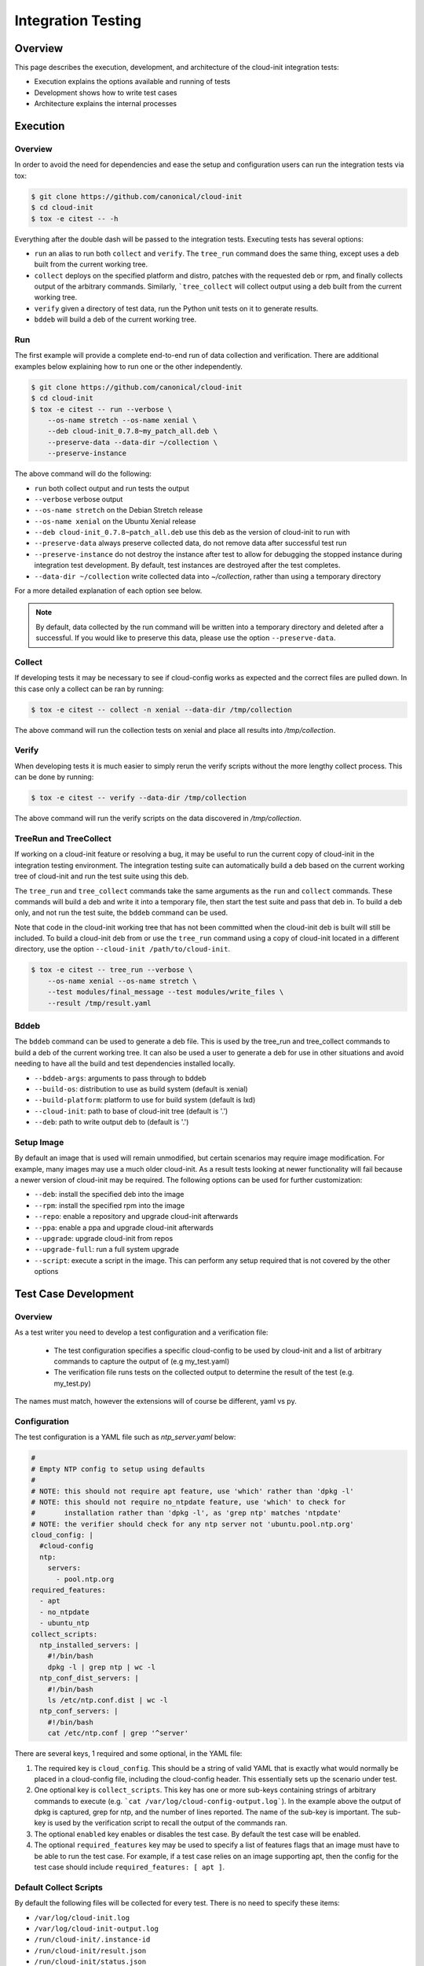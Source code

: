 *******************
Integration Testing
*******************

Overview
========

This page describes the execution, development, and architecture of the
cloud-init integration tests:

* Execution explains the options available and running of tests
* Development shows how to write test cases
* Architecture explains the internal processes

Execution
=========

Overview
--------

In order to avoid the need for dependencies and ease the setup and
configuration users can run the integration tests via tox:

.. code-block:: shell-session

    $ git clone https://github.com/canonical/cloud-init
    $ cd cloud-init
    $ tox -e citest -- -h

Everything after the double dash will be passed to the integration tests.
Executing tests has several options:

* ``run`` an alias to run both ``collect`` and ``verify``. The ``tree_run``
  command does the same thing, except uses a deb built from the current
  working tree.

* ``collect`` deploys on the specified platform and distro, patches with the
  requested deb or rpm, and finally collects output of the arbitrary
  commands. Similarly, ```tree_collect`` will collect output using a deb
  built from the current working tree.

* ``verify`` given a directory of test data, run the Python unit tests on
  it to generate results.

* ``bddeb`` will build a deb of the current working tree.

Run
---

The first example will provide a complete end-to-end run of data
collection and verification. There are additional examples below
explaining how to run one or the other independently.

.. code-block:: shell-session

    $ git clone https://github.com/canonical/cloud-init
    $ cd cloud-init
    $ tox -e citest -- run --verbose \
        --os-name stretch --os-name xenial \
        --deb cloud-init_0.7.8~my_patch_all.deb \
        --preserve-data --data-dir ~/collection \
        --preserve-instance

The above command will do the following:

* ``run`` both collect output and run tests the output

* ``--verbose`` verbose output

* ``--os-name stretch`` on the Debian Stretch release

* ``--os-name xenial`` on the Ubuntu Xenial release

* ``--deb cloud-init_0.7.8~patch_all.deb`` use this deb as the version of
  cloud-init to run with

* ``--preserve-data`` always preserve collected data, do not remove data
  after successful test run

* ``--preserve-instance`` do not destroy the instance after test to allow
  for debugging the stopped instance during integration test development. By
  default, test instances are destroyed after the test completes.

* ``--data-dir ~/collection`` write collected data into `~/collection`,
  rather than using a temporary directory

For a more detailed explanation of each option see below.

.. note::
    By default, data collected by the run command will be written into a
    temporary directory and deleted after a successful. If you would
    like to preserve this data, please use the option ``--preserve-data``.

Collect
-------

If developing tests it may be necessary to see if cloud-config works as
expected and the correct files are pulled down. In this case only a
collect can be ran by running:

.. code-block:: shell-session

    $ tox -e citest -- collect -n xenial --data-dir /tmp/collection

The above command will run the collection tests on xenial and place
all results into `/tmp/collection`.

Verify
------

When developing tests it is much easier to simply rerun the verify scripts
without the more lengthy collect process. This can be done by running:

.. code-block:: shell-session

    $ tox -e citest -- verify --data-dir /tmp/collection

The above command will run the verify scripts on the data discovered in
`/tmp/collection`.

TreeRun and TreeCollect
-----------------------

If working on a cloud-init feature or resolving a bug, it may be useful to
run the current copy of cloud-init in the integration testing environment.
The integration testing suite can automatically build a deb based on the
current working tree of cloud-init and run the test suite using this deb.

The ``tree_run`` and ``tree_collect`` commands take the same arguments as
the ``run`` and ``collect`` commands. These commands will build a deb and
write it into a temporary file, then start the test suite and pass that deb
in. To build a deb only, and not run the test suite, the ``bddeb`` command
can be used.

Note that code in the cloud-init working tree that has not been committed
when the cloud-init deb is built will still be included. To build a
cloud-init deb from or use the ``tree_run`` command using a copy of
cloud-init located in a different directory, use the option ``--cloud-init
/path/to/cloud-init``.

.. code-block:: shell-session

    $ tox -e citest -- tree_run --verbose \
        --os-name xenial --os-name stretch \
        --test modules/final_message --test modules/write_files \
        --result /tmp/result.yaml

Bddeb
-----

The ``bddeb`` command can be used to generate a deb file. This is used by
the tree_run and tree_collect commands to build a deb of the current
working tree. It can also be used a user to generate a deb for use in other
situations and avoid needing to have all the build and test dependencies
installed locally.

* ``--bddeb-args``: arguments to pass through to bddeb
* ``--build-os``: distribution to use as build system (default is xenial)
* ``--build-platform``: platform to use for build system (default is lxd)
* ``--cloud-init``: path to base of cloud-init tree (default is '.')
* ``--deb``: path to write output deb to (default is '.')

Setup Image
-----------

By default an image that is used will remain unmodified, but certain
scenarios may require image modification. For example, many images may use
a much older cloud-init. As a result tests looking at newer functionality
will fail because a newer version of cloud-init may be required. The
following options can be used for further customization:

* ``--deb``: install the specified deb into the image
* ``--rpm``: install the specified rpm into the image
* ``--repo``: enable a repository and upgrade cloud-init afterwards
* ``--ppa``: enable a ppa and upgrade cloud-init afterwards
* ``--upgrade``: upgrade cloud-init from repos
* ``--upgrade-full``: run a full system upgrade
* ``--script``: execute a script in the image. This can perform any setup
  required that is not covered by the other options

Test Case Development
=====================

Overview
--------

As a test writer you need to develop a test configuration and a
verification file:

 * The test configuration specifies a specific cloud-config to be used by
   cloud-init and a list of arbitrary commands to capture the output of
   (e.g my_test.yaml)

 * The verification file runs tests on the collected output to determine
   the result of the test (e.g. my_test.py)

The names must match, however the extensions will of course be different,
yaml vs py.

Configuration
-------------

The test configuration is a YAML file such as *ntp_server.yaml* below:

.. code-block:: yaml

    #
    # Empty NTP config to setup using defaults
    #
    # NOTE: this should not require apt feature, use 'which' rather than 'dpkg -l'
    # NOTE: this should not require no_ntpdate feature, use 'which' to check for
    #       installation rather than 'dpkg -l', as 'grep ntp' matches 'ntpdate'
    # NOTE: the verifier should check for any ntp server not 'ubuntu.pool.ntp.org'
    cloud_config: |
      #cloud-config
      ntp:
        servers:
          - pool.ntp.org
    required_features:
      - apt
      - no_ntpdate
      - ubuntu_ntp
    collect_scripts:
      ntp_installed_servers: |
        #!/bin/bash
        dpkg -l | grep ntp | wc -l
      ntp_conf_dist_servers: |
        #!/bin/bash
        ls /etc/ntp.conf.dist | wc -l
      ntp_conf_servers: |
        #!/bin/bash
        cat /etc/ntp.conf | grep '^server'

There are several keys, 1 required and some optional, in the YAML file:

1. The required key is ``cloud_config``. This should be a string of valid
   YAML that is exactly what would normally be placed in a cloud-config
   file, including the cloud-config header. This essentially sets up the
   scenario under test.

2. One optional key is ``collect_scripts``. This key has one or more
   sub-keys containing strings of arbitrary commands to execute (e.g.
   ```cat /var/log/cloud-config-output.log```). In the example above the
   output of dpkg is captured, grep for ntp, and the number of lines
   reported. The name of the sub-key is important. The sub-key is used by
   the verification script to recall the output of the commands ran.

3. The optional ``enabled`` key enables or disables the test case. By
   default the test case will be enabled.

4. The optional ``required_features`` key may be used to specify a list
   of features flags that an image must have to be able to run the test
   case. For example, if a test case relies on an image supporting apt,
   then the config for the test case should include ``required_features:
   [ apt ]``.


Default Collect Scripts
-----------------------

By default the following files will be collected for every test. There is
no need to specify these items:

* ``/var/log/cloud-init.log``
* ``/var/log/cloud-init-output.log``
* ``/run/cloud-init/.instance-id``
* ``/run/cloud-init/result.json``
* ``/run/cloud-init/status.json``
* ```dpkg-query -W -f='${Version}' cloud-init```

Verification
------------

The verification script is a Python file with unit tests like the one,
`ntp_server.py`, below:

.. code-block:: python

    # This file is part of cloud-init. See LICENSE file for license information.

    """cloud-init Integration Test Verify Script"""
    from tests.cloud_tests.testcases import base


    class TestNtp(base.CloudTestCase):
        """Test ntp module"""

        def test_ntp_installed(self):
            """Test ntp installed"""
            out = self.get_data_file('ntp_installed_empty')
            self.assertEqual(1, int(out))

        def test_ntp_dist_entries(self):
            """Test dist config file has one entry"""
            out = self.get_data_file('ntp_conf_dist_empty')
            self.assertEqual(1, int(out))

        def test_ntp_entires(self):
            """Test config entries"""
            out = self.get_data_file('ntp_conf_empty')
            self.assertIn('pool 0.ubuntu.pool.ntp.org iburst', out)
            self.assertIn('pool 1.ubuntu.pool.ntp.org iburst', out)
            self.assertIn('pool 2.ubuntu.pool.ntp.org iburst', out)
            self.assertIn('pool 3.ubuntu.pool.ntp.org iburst', out)

    # vi: ts=4 expandtab


Here is a breakdown of the unit test file:

* The import statement allows access to the output files.

* The class can be named anything, but must import the
  ``base.CloudTestCase``, either directly or via another test class.

* There can be 1 to N number of functions with any name, however only
  functions starting with ``test_*`` will be executed.

* There can be 1 to N number of classes in a test module, however only
  classes inheriting from ``base.CloudTestCase`` will be loaded.

* Output from the commands can be accessed via
  ``self.get_data_file('key')`` where key is the sub-key of
  ``collect_scripts`` above.

* The cloud config that the test ran with can be accessed via
  ``self.cloud_config``, or any entry from the cloud config can be accessed
  via ``self.get_config_entry('key')``.

* See the base ``CloudTestCase`` for additional helper functions.

Layout
------

Integration tests are located under the `tests/cloud_tests` directory.
Test configurations are placed under `configs` and the test verification
scripts under `testcases`:

.. code-block:: shell-session

    cloud-init$ tree -d tests/cloud_tests/
    tests/cloud_tests/
    ├── configs
    │   ├── bugs
    │   ├── examples
    │   ├── main
    │   └── modules
    └── testcases
        ├── bugs
        ├── examples
        ├── main
        └── modules

The sub-folders of bugs, examples, main, and modules help organize the
tests. View the README.md in each to understand in more detail each
directory.

Test Creation Helper
--------------------

The integration testing suite has a built in helper to aid in test
development. Help can be invoked via ``tox -e citest -- create --help``. It
can create a template test case config file with user data passed in from
the command line, as well as a template test case verifier module.

The following would create a test case named ``example`` under the
``modules`` category with the given description, and cloud config data read
in from ``/tmp/user_data``.

.. code-block:: shell-session

    $ tox -e citest -- create modules/example \
        -d "a simple example test case" -c "$(< /tmp/user_data)"


Development Checklist
---------------------

* Configuration File
    * Named 'your_test.yaml'
    * Contains at least a valid cloud-config
    * Optionally, commands to capture additional output
    * Valid YAML
    * Placed in the appropriate sub-folder in the configs directory
    * Any image features required for the test are specified
* Verification File
    * Named 'your_test.py'
    * Valid unit tests validating output collected
    * Passes pylint & pep8 checks
    * Placed in the appropriate sub-folder in the test cases directory
* Tested by running the test:

   .. code-block:: shell-session

       $ tox -e citest -- run -verbose \
           --os-name <release target> \
           --test modules/your_test.yaml \
           [--deb <build of cloud-init>]


Platforms
=========

EC2
---
To run on the EC2 platform it is required that the user has an AWS credentials
configuration file specifying his or her access keys and a default region.
These configuration files are the standard that the AWS cli and other AWS
tools utilize for interacting directly with AWS itself and are normally
generated when running ``aws configure``:

.. code-block:: shell-session

    $ cat $HOME/.aws/credentials
    [default]
    aws_access_key_id = <KEY HERE>
    aws_secret_access_key = <KEY HERE>

.. code-block:: shell-session

    $ cat $HOME/.aws/config
    [default]
    region = us-west-2


Azure Cloud
-----------

To run on Azure Cloud platform users login with Service Principal and export
credentials file. Region is defaulted and can be set in
``tests/cloud_tests/platforms.yaml``. The Service Principal credentials are
the standard authentication for Azure SDK to interact with Azure Services:

Create Service Principal account or login

.. code-block:: shell-session

    $ az ad sp create-for-rbac --name "APP_ID" --password "STRONG-SECRET-PASSWORD"

.. code-block:: shell-session

    $ az login --service-principal --username "APP_ID" --password "STRONG-SECRET-PASSWORD"

Export credentials

.. code-block:: shell-session

    $ az ad sp create-for-rbac --sdk-auth > $HOME/.azure/credentials.json

.. code-block:: json

    {
        "clientId": "<Service principal ID>",
        "clientSecret": "<Service principal secret/password>",
        "subscriptionId": "<Subscription associated with the service principal>",
        "tenantId": "<The service principal's tenant>",
        "activeDirectoryEndpointUrl": "https://login.microsoftonline.com",
        "resourceManagerEndpointUrl": "https://management.azure.com/",
        "activeDirectoryGraphResourceId": "https://graph.windows.net/",
        "sqlManagementEndpointUrl": "https://management.core.windows.net:8443/",
        "galleryEndpointUrl": "https://gallery.azure.com/",
        "managementEndpointUrl": "https://management.core.windows.net/"
    }

Set region in platforms.yaml

.. code-block:: yaml

    azurecloud:
      enabled: true
      region: West US 2
      vm_size: Standard_DS1_v2
      storage_sku: standard_lrs
      tag: ci


Architecture
============

The following section outlines the high-level architecture of the
integration process.

Overview
--------
The process flow during a complete end-to-end LXD-backed test.

1. Configuration
    * The back end and specific distro releases are verified as supported
    * The test or tests that need to be run are determined either by
      directory or by individual yaml

2. Image Creation
    * Acquire the request LXD image
    * Install the specified cloud-init package
    * Clean the image so that it does not appear to have been booted
    * A snapshot of the image is created and reused by all tests

3. Configuration
    * For each test, the cloud-config is injected into a copy of the
      snapshot and booted
    * The framework waits for ``/var/lib/cloud/instance/boot-finished``
      (up to 120 seconds)
    * All default commands are ran and output collected
    * Any commands the user specified are executed and output collected

4. Verification
    * The default commands are checked for any failures, errors, and
      warnings to validate basic functionality of cloud-init completed
      successfully
    * The user generated unit tests are then ran validating against the
      collected output

5. Results
    * If any failures were detected the test suite returns a failure
    * Results can be dumped in yaml format to a specified file using the
      ``-r <result_file_name>.yaml`` option

Configuring the Test Suite
--------------------------

Most of the behavior of the test suite is configurable through several yaml
files. These control the behavior of the test suite's platforms, images, and
tests. The main config files for platforms, images and test cases are
``platforms.yaml``, ``releases.yaml`` and ``testcases.yaml``.

Config handling
^^^^^^^^^^^^^^^

All configurable parts of the test suite use a defaults + overrides system
for managing config entries. All base config items are dictionaries.

Merging is done on a key-by-key basis, with all keys in the default and
override represented in the final result. If a key exists both in
the defaults and the overrides, then the behavior depends on the type of data
the key refers to. If it is atomic data or a list, then the overrides will
replace the default. If the data is a dictionary then the value will be the
result of merging that dictionary from the default config and that
dictionary from the overrides.

Merging is done using the function
``tests.cloud_tests.config.merge_config``, which can be examined for more
detail on config merging behavior.

The following demonstrates merge behavior:

.. code-block:: yaml

    defaults:
      list_item:
       - list_entry_1
       - list_entry_2
      int_item_1: 123
      int_item_2: 234
      dict_item:
        subkey_1: 1
        subkey_2: 2
        subkey_dict:
          subsubkey_1: a
          subsubkey_2: b

    overrides:
      list_item:
       - overridden_list_entry
      int_item_1: 0
      dict_item:
        subkey_2: false
        subkey_dict:
          subsubkey_2: 'new value'

    result:
      list_item:
       - overridden_list_entry
      int_item_1: 0
      int_item_2: 234
      dict_item:
        subkey_1: 1
        subkey_2: false
        subkey_dict:
          subsubkey_1: a
          subsubkey_2: 'new value'


Image Config
------------

Image configuration is handled in ``releases.yaml``. The image configuration
controls how platforms locate and acquire images, how the platforms should
interact with the images, how platforms should detect when an image has
fully booted, any options that are required to set the image up, and
features that the image supports.

Since settings for locating an image and interacting with it differ from
platform to platform, there are 4 levels of settings available for images on
top of the default image settings. The structure of the image config file
is:

.. code-block:: yaml

    default_release_config:
        default:
            ...
        <platform>:
            ...
        <platform>:
            ...

    releases:
        <release name>:
            <default>:
                ...
            <platform>:
                ...
            <platform>:
                ...


The base config is created from the overall defaults and the overrides for
the platform. The overrides are created from the default config for the
image and the platform specific overrides for the image.

System Boot
^^^^^^^^^^^

The test suite must be able to test if a system has fully booted and if
cloud-init has finished running, so that running collect scripts does not
race against the target image booting. This is done using the
``system_ready_script`` and ``cloud_init_ready_script`` image config keys.

Each of these keys accepts a small bash test statement as a string that must
return 0 or 1. Since this test statement will be added into a larger bash
statement it must be a single statement using the ``[`` test syntax.

The default image config provides a system ready script that works for any
systemd based image. If the image is not systemd based, then a different
test statement must be provided. The default config also provides a test
for whether or not cloud-init has finished which checks for the file
``/run/cloud-init/result.json``. This should be sufficient for most systems
as writing this file is one of the last things cloud-init does.

The setting ``boot_timeout`` controls how long, in seconds, the platform
should wait for an image to boot. If the system ready script has not
indicated that the system is fully booted within this time an error will be
raised.

Feature Flags
^^^^^^^^^^^^^

Not all test cases can work on all images due to features the test case
requires not being present on that image. If a test case requires features
in an image that are not likely to be present across all distros and
platforms that the test suite supports, then the test can be skipped
everywhere it is not supported.

Feature flags, which are names for features supported on some images, but
not all that may be required by test cases. Configuration for feature flags
is provided in ``releases.yaml`` under the ``features`` top level key. The
features config includes a list of all currently defined feature flags,
their meanings, and a list of feature groups.

Feature groups are groups of features that many images have in common. For
example, the ``Ubuntu_specific`` feature group includes features that
should be present across most Ubuntu releases, but may or may not be for
other distros. Feature groups are specified for an image as a list under
the key ``feature_groups``.

An image's feature flags are derived from the features groups that that
image has and any feature overrides provided. Feature overrides can be
specified under the ``features`` key which accepts a dictionary of
``{<feature_name>: true/false}`` mappings. If a feature is omitted from an
image's feature flags or set to false in the overrides then the test suite
will skip any tests that require that feature when using that image.

Feature flags may be overridden at run time using the ``--feature-override``
command line argument. It accepts a feature flag and value to set in the
format ``<feature name>=true/false``. Multiple ``--feature-override``
flags can be used, and will all be applied to all feature flags for images
used during a test.

Setup Overrides
^^^^^^^^^^^^^^^

If an image requires some of the options for image setup to be used, then it
may specify overrides for the command line arguments passed into setup
image. These may be specified as a dictionary under the ``setup_overrides``
key. When an image is set up, the arguments that control how it is set up
will be the arguments from the command line, with any entries in
``setup_overrides`` used to override these arguments.

For example, images that do not come with cloud-init already installed
should have ``setup_overrides: {upgrade: true}`` specified so that in the
event that no additional setup options are given, cloud-init will be
installed from the image's repos before running tests. Note that if other
options such as ``--deb`` are passed in on the command line, these will
still work as expected, since apt's policy for cloud-init would prefer the
locally installed deb over an older version from the repos.

Platform Specific Options
^^^^^^^^^^^^^^^^^^^^^^^^^

There are many platform specific options in image configuration that allow
platforms to locate images and that control additional setup that the
platform may have to do to make the image usable. For information on how
these work, please consult the documentation for that platform in the
integration testing suite and the ``releases.yaml`` file for examples.

Error Handling
--------------

The test suite makes an attempt to run as many tests as possible even in the
event of some failing so that automated runs collect as much data as
possible. In the event that something goes wrong while setting up for or
running a test, the test suite will attempt to continue running any tests
which have not been affected by the error.

For example, if the test suite was told to run tests on one platform for two
releases and an error occurred setting up the first image, all tests for
that image would be skipped, and the test suite would continue to set up
the second image and run tests on it. Or, if the system does not start
properly for one test case out of many to run on that image, that test case
will be skipped and the next one will be run.

Note that if any errors occur, the test suite will record the failure and
where it occurred in the result data and write it out to the specified
result file.

Results
-------

The test suite generates result data that includes how long each stage of
the test suite took and which parts were and were not successful. This data
is dumped to the log after the collect and verify stages, and may also be
written out in yaml format to a file. If part of the setup failed, the
traceback for the failure and the error message will be included in the
result file. If a test verifier finds a problem with the collected data
from a test run, the class, test function and test will be recorded in the
result data.

Exit Codes
^^^^^^^^^^

The test suite counts how many errors occur throughout a run. The exit code
after a run is the number of errors that occurred. If the exit code is
non-zero then something is wrong either with the test suite, the
configuration for an image, a test case, or cloud-init itself.

Note that the exit code does not always directly correspond to the number
of failed test cases, since in some cases, a single error during image setup
can mean that several test cases are not run. If run is used, then the exit
code will be the sum of the number of errors in the collect and verify
stages.

Data Dir
^^^^^^^^

When using run, the collected data is written into a temporary directory. In
the event that all tests pass, this directory is deleted, but if a test
fails or an error occurs, this data will be left in place, and a message
will be written to the log giving the location of the data.
